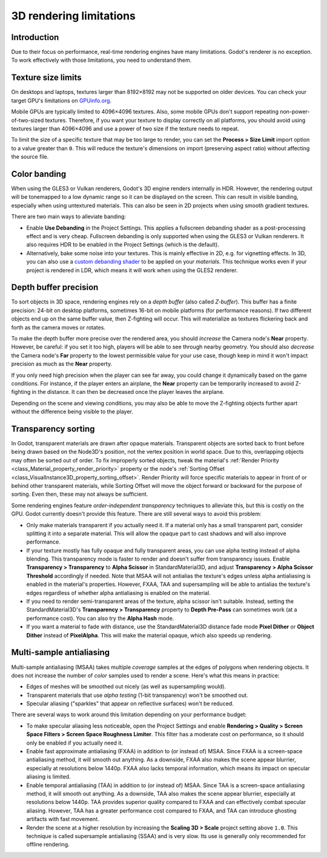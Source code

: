 .. _doc_3d_rendering_limitations:

3D rendering limitations
========================

Introduction
------------

Due to their focus on performance, real-time rendering engines have many
limitations. Godot's renderer is no exception. To work effectively with those
limitations, you need to understand them.

Texture size limits
-------------------

On desktops and laptops, textures larger than 8192×8192 may not be supported on
older devices. You can check your target GPU's limitations on
`GPUinfo.org <https://www.gpuinfo.org/>`__.

Mobile GPUs are typically limited to 4096×4096 textures. Also, some mobile GPUs
don't support repeating non-power-of-two-sized textures. Therefore, if you want
your texture to display correctly on all platforms, you should avoid using
textures larger than 4096×4096 and use a power of two size if the texture needs
to repeat.

To limit the size of a specific texture that may be too large to render, you can
set the **Process > Size Limit** import option to a value greater than ``0``.
This will reduce the texture's dimensions on import (preserving aspect ratio)
without affecting the source file.

.. _doc_3d_rendering_limitations_color_banding:

Color banding
-------------

When using the GLES3 or Vulkan renderers, Godot's 3D engine renders internally
in HDR. However, the rendering output will be tonemapped to a low dynamic range
so it can be displayed on the screen. This can result in visible banding,
especially when using untextured materials. This can also be seen in 2D projects
when using smooth gradient textures.

There are two main ways to alleviate banding:

- Enable **Use Debanding** in the Project Settings. This applies a
  fullscreen debanding shader as a post-processing effect and is very cheap.
  Fullscreen debanding is only supported when using the GLES3 or Vulkan renderers.
  It also requires HDR to be enabled in the Project Settings (which is the default).
- Alternatively, bake some noise into your textures. This is mainly effective in 2D,
  e.g. for vignetting effects. In 3D, you can also use a
  `custom debanding shader <https://github.com/fractilegames/godot-gles2-debanding-material>`__
  to be applied on your *materials*. This technique works even if your project is
  rendered in LDR, which means it will work when using the GLES2 renderer.

.. seealso::

    See `Banding in Games: A Noisy Rant <http://loopit.dk/banding_in_games.pdf>`__
    for more details about banding and ways to combat it.

Depth buffer precision
----------------------

To sort objects in 3D space, rendering engines rely on a *depth buffer* (also
called *Z-buffer*). This buffer has a finite precision: 24-bit on desktop
platforms, sometimes 16-bit on mobile platforms (for performance reasons). If
two different objects end up on the same buffer value, then Z-fighting will
occur. This will materialize as textures flickering back and forth as the camera
moves or rotates.

To make the depth buffer more precise over the rendered area, you should
*increase* the Camera node's **Near** property. However, be careful: if you set
it too high, players will be able to see through nearby geometry. You should
also *decrease* the Camera node's **Far** property to the lowest permissible value
for your use case, though keep in mind it won't impact precision as much as the
**Near** property.

If you only need high precision when the player can see far away, you could
change it dynamically based on the game conditions. For instance, if the player
enters an airplane, the **Near** property can be temporarily increased to avoid
Z-fighting in the distance. It can then be decreased once the player leaves the
airplane.

Depending on the scene and viewing conditions, you may also be able to move the
Z-fighting objects further apart without the difference being visible to the
player.

.. _doc_3d_rendering_limitations_transparency_sorting:

Transparency sorting
--------------------

In Godot, transparent materials are drawn after opaque materials. Transparent
objects are sorted back to front before being drawn based on the Node3D's
position, not the vertex position in world space. Due to this, overlapping
objects may often be sorted out of order. To fix improperly sorted objects,
tweak the material's
:ref:`Render Priority <class_Material_property_render_priority>`
property or the node's
:ref:`Sorting Offset <class_VisualInstance3D_property_sorting_offset>`.
Render Priority will force specific materials to appear in front of or behind
other transparent materials, while Sorting Offset will move the object
forward or backward for the purpose of sorting. Even then, these may not
always be sufficient.

Some rendering engines feature *order-independent transparency* techniques to
alleviate this, but this is costly on the GPU. Godot currently doesn't provide
this feature. There are still several ways to avoid this problem:

- Only make materials transparent if you actually need it. If a material only
  has a small transparent part, consider splitting it into a separate material.
  This will allow the opaque part to cast shadows and will also improve performance.

- If your texture mostly has fully opaque and fully transparent areas, you can
  use alpha testing instead of alpha blending. This transparency mode is faster
  to render and doesn't suffer from transparency issues. Enable **Transparency >
  Transparency** to **Alpha Scissor** in StandardMaterial3D, and adjust
  **Transparency > Alpha Scissor Threshold** accordingly if needed. Note that
  MSAA will not antialias the texture's edges unless alpha antialiasing is
  enabled in the material's properties. However, FXAA, TAA and supersampling
  will be able to antialias the texture's edges regardless of whether alpha
  antialiasing is enabled on the material.

- If you need to render semi-transparent areas of the texture, alpha scissor
  isn't suitable. Instead, setting the StandardMaterial3D's
  **Transparency > Transparency** property to **Depth Pre-Pass** can sometimes
  work (at a performance cost). You can also try the **Alpha Hash** mode.

- If you want a material to fade with distance, use the StandardMaterial3D
  distance fade mode **Pixel Dither** or **Object Dither** instead of
  **PixelAlpha**. This will make the material opaque, which also speeds up rendering.

Multi-sample antialiasing
-------------------------

.. seealso::

    Antialiasing is explained in detail on the :ref:`doc_3d_antialiasing` page.

Multi-sample antialiasing (MSAA) takes multiple *coverage* samples at the edges
of polygons when rendering objects. It does not increase the number of *color*
samples used to render a scene. Here's what this means in practice:

- Edges of meshes will be smoothed out nicely (as well as supersampling would).
- Transparent materials that use *alpha testing* (1-bit transparency) won't be smoothed out.
- Specular aliasing ("sparkles" that appear on reflective surfaces) won't be reduced.

There are several ways to work around this limitation depending on your performance budget:

- To make specular aliasing less noticeable, open the Project Settings and enable
  **Rendering > Quality > Screen Space Filters > Screen Space Roughness Limiter**.
  This filter has a moderate cost on performance, so it should only be enabled if
  you actually need it.

- Enable fast approximate antialiasing (FXAA) in addition to (or instead of)
  MSAA. Since FXAA is a screen-space antialiasing method, it will smooth out
  anything. As a downside, FXAA also makes the scene appear blurrier, especially
  at resolutions below 1440p. FXAA also lacks temporal information, which means
  its impact on specular aliasing is limited.

- Enable temporal antialiasing (TAA) in addition to (or instead of) MSAA. Since
  TAA is a screen-space antialiasing method, it will smooth out anything. As a
  downside, TAA also makes the scene appear blurrier, especially at resolutions
  below 1440p. TAA provides superior quality compared to FXAA and can
  effectively combat specular aliasing. However, TAA has a greater performance
  cost compared to FXAA, and TAA can introduce ghosting artifacts with fast
  movement.

- Render the scene at a higher resolution by increasing the **Scaling 3D >
  Scale** project setting above ``1.0``. This technique is called supersample
  antialiasing (SSAA) and is very slow. Its use is generally only recommended
  for offline rendering.
